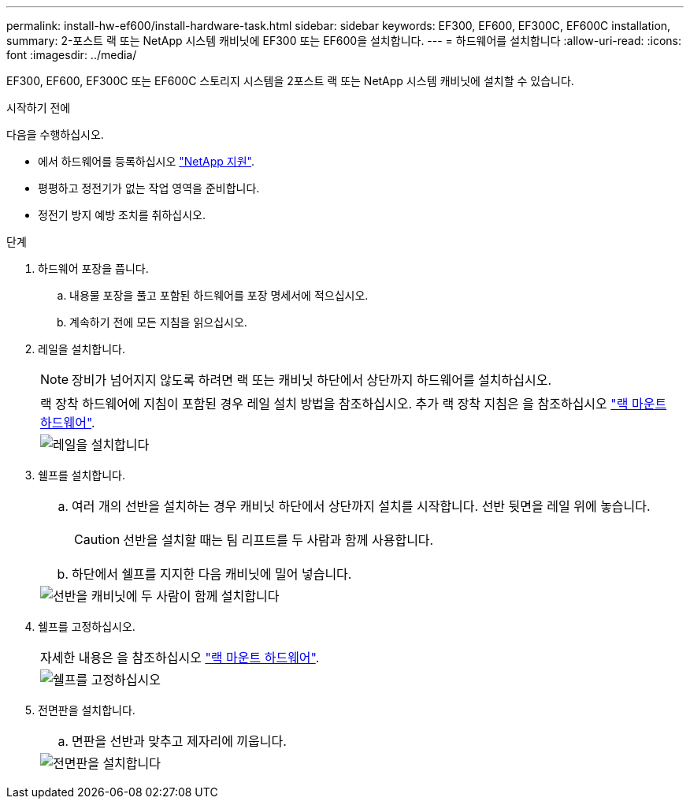 ---
permalink: install-hw-ef600/install-hardware-task.html 
sidebar: sidebar 
keywords: EF300, EF600, EF300C, EF600C installation, 
summary: 2-포스트 랙 또는 NetApp 시스템 캐비닛에 EF300 또는 EF600을 설치합니다. 
---
= 하드웨어를 설치합니다
:allow-uri-read: 
:icons: font
:imagesdir: ../media/


[role="lead"]
EF300, EF600, EF300C 또는 EF600C 스토리지 시스템을 2포스트 랙 또는 NetApp 시스템 캐비닛에 설치할 수 있습니다.

.시작하기 전에
다음을 수행하십시오.

* 에서 하드웨어를 등록하십시오 http://mysupport.netapp.com/["NetApp 지원"^].
* 평평하고 정전기가 없는 작업 영역을 준비합니다.
* 정전기 방지 예방 조치를 취하십시오.


.단계
. 하드웨어 포장을 풉니다.
+
.. 내용물 포장을 풀고 포함된 하드웨어를 포장 명세서에 적으십시오.
.. 계속하기 전에 모든 지침을 읽으십시오.


. 레일을 설치합니다.
+

NOTE: 장비가 넘어지지 않도록 하려면 랙 또는 캐비닛 하단에서 상단까지 하드웨어를 설치하십시오.

+
|===


 a| 
랙 장착 하드웨어에 지침이 포함된 경우 레일 설치 방법을 참조하십시오. 추가 랙 장착 지침은 을 참조하십시오 link:../rackmount-hardware.html["랙 마운트 하드웨어"].



 a| 
image:../media/install_rails_inst-hw-ef600.png["레일을 설치합니다"]

|===
. 쉘프를 설치합니다.
+
|===


 a| 
.. 여러 개의 선반을 설치하는 경우 캐비닛 하단에서 상단까지 설치를 시작합니다. 선반 뒷면을 레일 위에 놓습니다.
+

CAUTION: 선반을 설치할 때는 팀 리프트를 두 사람과 함께 사용합니다.

.. 하단에서 쉘프를 지지한 다음 캐비닛에 밀어 넣습니다.




 a| 
image:../media/install_ef600.png["선반을 캐비닛에 두 사람이 함께 설치합니다"]

|===
. 쉘프를 고정하십시오.
+
|===


 a| 
자세한 내용은 을 참조하십시오 link:../rackmount-hardware.html["랙 마운트 하드웨어"].



 a| 
image:../media/secure_shelf_inst-hw-ef600.png["쉘프를 고정하십시오"]

|===
. 전면판을 설치합니다.
+
|===


 a| 
.. 면판을 선반과 맞추고 제자리에 끼웁니다.




 a| 
image:../media/install_faceplate_2_0_inst-hw-ef600.png["전면판을 설치합니다"]

|===

